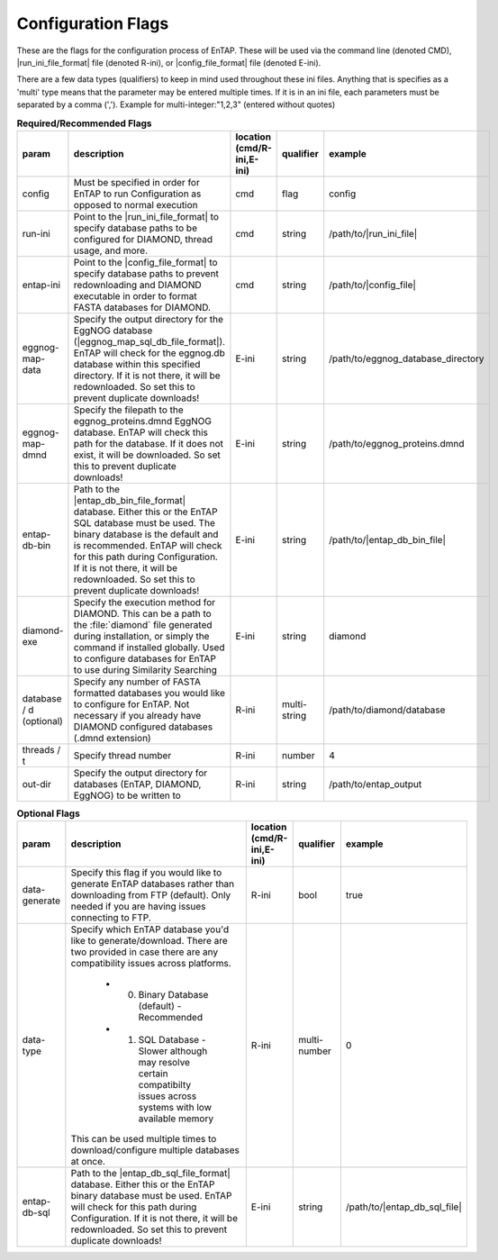 .. _configuration_flags-label:

Configuration Flags
============================

These are the flags for the configuration process of EnTAP. These will be used via the command line (denoted CMD), |run_ini_file_format| file (denoted R-ini), or |config_file_format| file (denoted E-ini).

There are a few data types (qualifiers) to keep in mind used throughout these ini files. Anything that is specifies as a 'multi' type means that the parameter may be entered multiple times. If it is in an ini file, each parameters must be separated by a comma (','). Example for multi-integer:"1,2,3" (entered without quotes)

.. list-table:: **Required/Recommended Flags**
   :align: left
   :widths: 10 50 10 10 10 
   :header-rows: 1
   
   * - param
     - description
     - location (cmd/R-ini,E-ini)
     - qualifier
     - example
   * - config
     - Must be specified in order for EnTAP to run Configuration as opposed to normal execution
     - cmd
     - flag
     - config
   * - run-ini
     - Point to the |run_ini_file_format| to specify database paths to be configured for DIAMOND, thread usage, and more.
     - cmd
     - string
     - /path/to/|run_ini_file|
   * - entap-ini
     - Point to the |config_file_format| to specify database paths to prevent redownloading and DIAMOND executable in order to format FASTA databases for DIAMOND.
     - cmd
     - string
     - /path/to/|config_file|
   * - eggnog-map-data
     - Specify the output directory for the EggNOG database (|eggnog_map_sql_db_file_format|). EnTAP will check for the eggnog.db database within this specified directory. If it is not there, it will be redownloaded. So set this to prevent duplicate downloads!
     - E-ini
     - string
     - /path/to/eggnog_database_directory
   * - eggnog-map-dmnd
     - Specify the filepath to the eggnog_proteins.dmnd EggNOG database. EnTAP will check this path for the database. If it does not exist, it will be downloaded. So set this to prevent duplicate downloads!
     - E-ini
     - string
     - /path/to/eggnog_proteins.dmnd
   * - entap-db-bin
     - Path to the |entap_db_bin_file_format| database. Either this or the EnTAP SQL database must be used. The binary database is the default and is recommended. EnTAP will check for this path during Configuration. If it is not there, it will be redownloaded. So set this to prevent duplicate downloads!
     - E-ini
     - string
     - /path/to/|entap_db_bin_file|
   * - diamond-exe
     - Specify the execution method for DIAMOND. This can be a path to the :file:`diamond` file generated during installation, or simply the command if installed globally. Used to configure databases for EnTAP to use during Similarity Searching
     - E-ini
     - string
     - diamond
   * - database / d (optional)
     - Specify any number of FASTA formatted databases you would like to configure for EnTAP. Not necessary if you already have DIAMOND configured databases (.dmnd extension)
     - R-ini
     - multi-string
     - /path/to/diamond/database
   * - threads / t
     - Specify thread number
     - R-ini
     - number
     - 4
   * - out-dir
     - Specify the output directory for databases (EnTAP, DIAMOND, EggNOG) to be written to
     - R-ini
     - string
     - /path/to/entap_output

     
.. list-table:: **Optional Flags**
   :align: left
   :widths: 10 50 10 10 10 
   :header-rows: 1
   
   * - param
     - description
     - location (cmd/R-ini,E-ini)
     - qualifier
     - example
   * - data-generate
     - Specify this flag if you would like to generate EnTAP databases rather than downloading from FTP (default). Only needed if you are having issues connecting to FTP.
     - R-ini
     - bool
     - true
   * - data-type
     - Specify which EnTAP database you'd like to generate/download. There are two provided in case there are any compatibility issues across platforms.
     
         * 0. Binary Database (default) - Recommended
         * 1. SQL Database - Slower although may resolve certain compatibilty issues across systems with low available memory
		 
       This can be used multiple times to download/configure multiple databases at once. 
     - R-ini
     - multi-number
     - 0
   * - entap-db-sql
     - Path to the |entap_db_sql_file_format| database. Either this or the EnTAP binary database must be used. EnTAP will check for this path during Configuration. If it is not there, it will be redownloaded. So set this to prevent duplicate downloads!
     - E-ini
     - string
     - /path/to/|entap_db_sql_file|